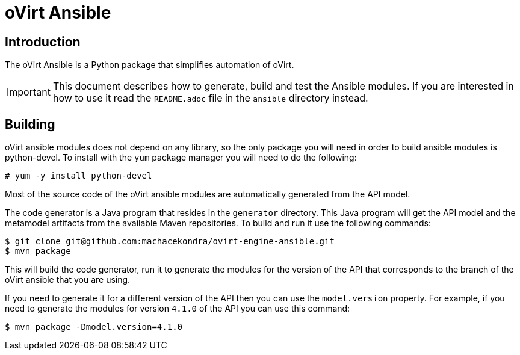 = oVirt Ansible

== Introduction

The oVirt Ansible is a Python package that simplifies automation of oVirt.

IMPORTANT: This document describes how to generate, build and test the
Ansible modules. If you are interested in how to use it read the `README.adoc`
file in the `ansible` directory instead.

== Building

oVirt ansible modules does not depend on any library, so the only package you will
need in order to build ansible modules is python-devel. To install with the `yum`
package manager you will need to do the following:

  # yum -y install python-devel

Most of the source code of the oVirt ansible modules are automatically generated
from the API model.

The code generator is a Java program that resides in the `generator`
directory. This Java program will get the API model and the metamodel
artifacts from the available Maven repositories. To build and run it use
the following commands:

  $ git clone git@github.com:machacekondra/ovirt-engine-ansible.git
  $ mvn package

This will build the code generator, run it to generate the modules for the
version of the API that corresponds to the branch of the oVirt ansible that
you are using.

If you need to generate it for a different version of the API then you
can use the `model.version` property. For example, if you need to
generate the modules for version `4.1.0` of the API you can use this
command:

  $ mvn package -Dmodel.version=4.1.0